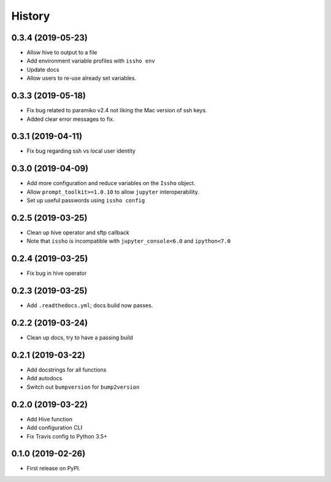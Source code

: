 =======
History
=======

0.3.4 (2019-05-23)
------------------
* Allow hive to output to a file
* Add environment variable profiles with ``issho env``
* Update docs
* Allow users to re-use already set variables.

0.3.3 (2019-05-18)
------------------
* Fix bug related to paramiko v2.4 not liking the Mac version of ssh keys.
* Added clear error messages to fix.

0.3.1 (2019-04-11)
------------------
* Fix bug regarding ssh vs local user identity

0.3.0 (2019-04-09)
------------------
* Add more configuration and reduce variables on the ``Issho`` object.
* Allow ``prompt_toolkit>=1.0.10`` to allow ``jupyter`` interoperability.
* Set up useful passwords using ``issho config``

0.2.5 (2019-03-25)
------------------
* Clean up hive operator and sftp callback
* Note that ``issho`` is incompatible with ``jupyter_console<6.0`` and ``ipython<7.0``


0.2.4 (2019-03-25)
------------------
* Fix bug in hive operator

0.2.3 (2019-03-25)
------------------
* Add ``.readthedocs.yml``; docs build now passes.

0.2.2 (2019-03-24)
------------------
* Clean up docs, try to have a passing build

0.2.1 (2019-03-22)
------------------
* Add docstrings for all functions
* Add autodocs
* Switch out ``bumpversion`` for ``bump2version``

0.2.0 (2019-03-22)
------------------
* Add Hive function
* Add configuration CLI
* Fix Travis config to Python 3.5+

0.1.0 (2019-02-26)
------------------

* First release on PyPI.
